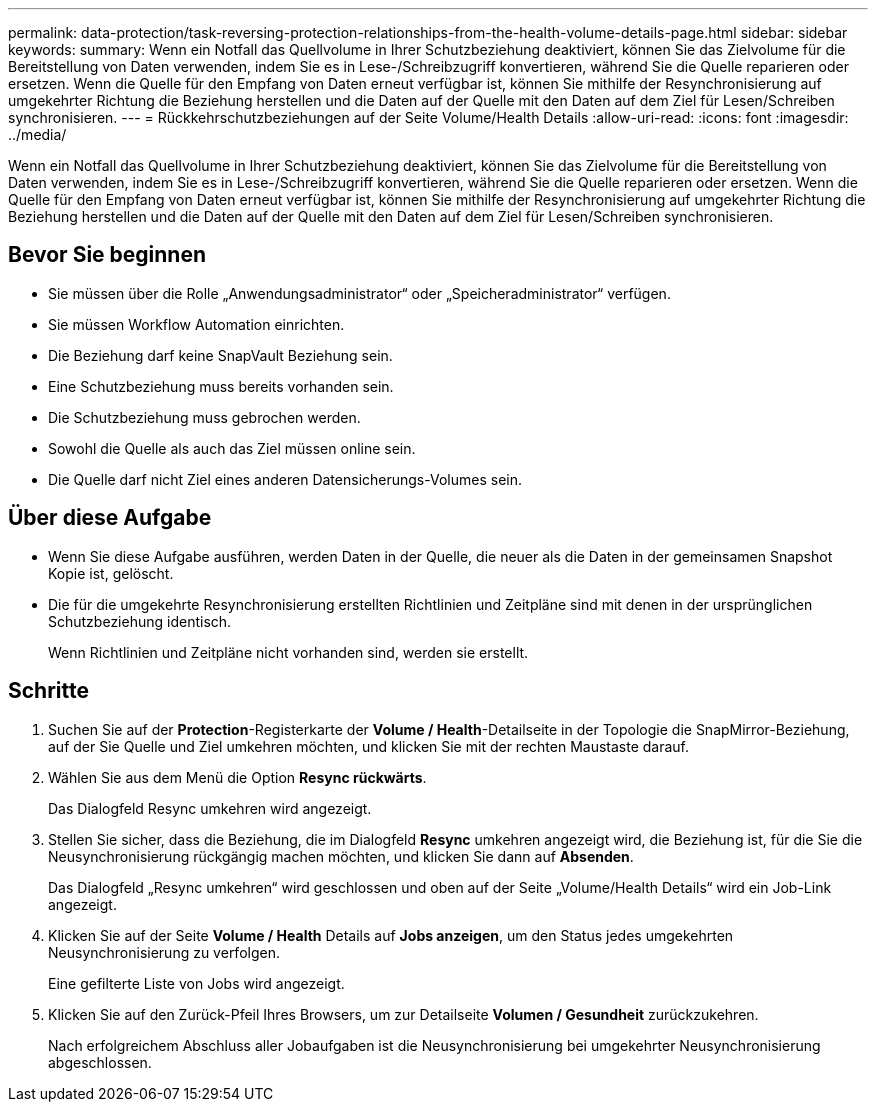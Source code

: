 ---
permalink: data-protection/task-reversing-protection-relationships-from-the-health-volume-details-page.html 
sidebar: sidebar 
keywords:  
summary: Wenn ein Notfall das Quellvolume in Ihrer Schutzbeziehung deaktiviert, können Sie das Zielvolume für die Bereitstellung von Daten verwenden, indem Sie es in Lese-/Schreibzugriff konvertieren, während Sie die Quelle reparieren oder ersetzen. Wenn die Quelle für den Empfang von Daten erneut verfügbar ist, können Sie mithilfe der Resynchronisierung auf umgekehrter Richtung die Beziehung herstellen und die Daten auf der Quelle mit den Daten auf dem Ziel für Lesen/Schreiben synchronisieren. 
---
= Rückkehrschutzbeziehungen auf der Seite Volume/Health Details
:allow-uri-read: 
:icons: font
:imagesdir: ../media/


[role="lead"]
Wenn ein Notfall das Quellvolume in Ihrer Schutzbeziehung deaktiviert, können Sie das Zielvolume für die Bereitstellung von Daten verwenden, indem Sie es in Lese-/Schreibzugriff konvertieren, während Sie die Quelle reparieren oder ersetzen. Wenn die Quelle für den Empfang von Daten erneut verfügbar ist, können Sie mithilfe der Resynchronisierung auf umgekehrter Richtung die Beziehung herstellen und die Daten auf der Quelle mit den Daten auf dem Ziel für Lesen/Schreiben synchronisieren.



== Bevor Sie beginnen

* Sie müssen über die Rolle „Anwendungsadministrator“ oder „Speicheradministrator“ verfügen.
* Sie müssen Workflow Automation einrichten.
* Die Beziehung darf keine SnapVault Beziehung sein.
* Eine Schutzbeziehung muss bereits vorhanden sein.
* Die Schutzbeziehung muss gebrochen werden.
* Sowohl die Quelle als auch das Ziel müssen online sein.
* Die Quelle darf nicht Ziel eines anderen Datensicherungs-Volumes sein.




== Über diese Aufgabe

* Wenn Sie diese Aufgabe ausführen, werden Daten in der Quelle, die neuer als die Daten in der gemeinsamen Snapshot Kopie ist, gelöscht.
* Die für die umgekehrte Resynchronisierung erstellten Richtlinien und Zeitpläne sind mit denen in der ursprünglichen Schutzbeziehung identisch.
+
Wenn Richtlinien und Zeitpläne nicht vorhanden sind, werden sie erstellt.





== Schritte

. Suchen Sie auf der *Protection*-Registerkarte der *Volume / Health*-Detailseite in der Topologie die SnapMirror-Beziehung, auf der Sie Quelle und Ziel umkehren möchten, und klicken Sie mit der rechten Maustaste darauf.
. Wählen Sie aus dem Menü die Option *Resync rückwärts*.
+
Das Dialogfeld Resync umkehren wird angezeigt.

. Stellen Sie sicher, dass die Beziehung, die im Dialogfeld *Resync* umkehren angezeigt wird, die Beziehung ist, für die Sie die Neusynchronisierung rückgängig machen möchten, und klicken Sie dann auf *Absenden*.
+
Das Dialogfeld „Resync umkehren“ wird geschlossen und oben auf der Seite „Volume/Health Details“ wird ein Job-Link angezeigt.

. Klicken Sie auf der Seite *Volume / Health* Details auf *Jobs anzeigen*, um den Status jedes umgekehrten Neusynchronisierung zu verfolgen.
+
Eine gefilterte Liste von Jobs wird angezeigt.

. Klicken Sie auf den Zurück-Pfeil Ihres Browsers, um zur Detailseite *Volumen / Gesundheit* zurückzukehren.
+
Nach erfolgreichem Abschluss aller Jobaufgaben ist die Neusynchronisierung bei umgekehrter Neusynchronisierung abgeschlossen.


